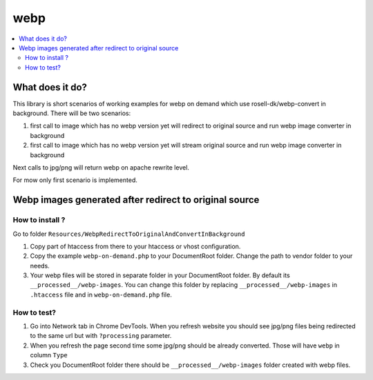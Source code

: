 webp
====

.. contents:: :local:

What does it do?
----------------

This library is short scenarios of working examples for webp on demand which use rosell-dk/webp-convert in background.
There will be two scenarios:

1) first call to image which has no webp version yet will redirect to original source and run webp image converter in background
2) first call to image which has no webp version yet will stream original source and run webp image converter in background

Next calls to jpg/png will return webp on apache rewrite level.

For mow only first scenario is implemented.

Webp images generated after redirect to original source
-------------------------------------------------------

How to install ?
++++++++++++++++

Go to folder ``Resources/WebpRedirectToOriginalAndConvertInBackground``

1. Copy part of htaccess from there to your htaccess or vhost configuration.
2. Copy the example ``webp-on-demand.php`` to your DocumentRoot folder. Change the path to vendor folder to your needs.
3. Your webp files will be stored in separate folder in your DocumentRoot folder. By default its ``__processed__/webp-images``.
   You can change this folder by replacing ``__processed__/webp-images`` in ``.htaccess`` file and in ``webp-on-demand.php`` file.

How to test?
++++++++++++

1. Go into Network tab in Chrome DevTools. When you refresh website you should see jpg/png files being redirected to the
   same url but with ``?processing`` parameter.
2. When you refresh the page second time some jpg/png should be already converted. Those will have ``webp`` in column ``Type``
3. Check you DocumentRoot folder there should be ``__processed__/webp-images`` folder created with webp files.
